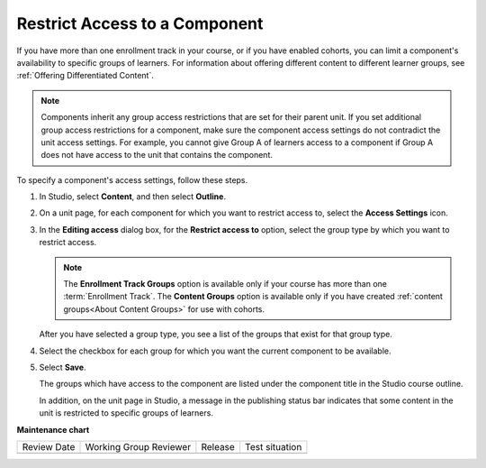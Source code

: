 .. _Restrict Access to a Component:

#######################################
Restrict Access to a Component
#######################################

.. tags:: educator, how-to

If you have more than one enrollment track in your course, or if you have
enabled cohorts, you can limit a component's availability to specific groups of
learners. For information about offering different content to different learner
groups, see :ref:`Offering Differentiated Content`.

.. note:: Components inherit any group access restrictions that are set for
   their parent unit. If you set additional group access restrictions for a
   component, make sure the component access settings do not contradict the
   unit access settings. For example, you cannot give Group A of learners
   access to a component if Group A does not have access to the unit that
   contains the component.

To specify a component's access settings, follow these steps.

#. In Studio, select **Content**, and then select **Outline**.

#. On a unit page, for each component for which you want to restrict access to,
   select the **Access Settings** icon.

   .. image:: /_images/educator_how_tos/component_access_settings.png
    :alt: The access settings icon for a component on a Studio unit page
    :width: 500

#. In the **Editing access** dialog box, for the **Restrict access to** option,
   select the group type by which you want to restrict access.

   .. note::  The **Enrollment Track Groups** option is available only if your
       course has more than one :term:`Enrollment Track`.
       The **Content Groups** option is available only if you have created
       :ref:`content groups<About Content Groups>` for use with cohorts.

   .. image:: /_images/educator_how_tos/component_access_select_grouptype.png
    :alt: The access settings dialog for a component, with a dropdown list for
       selecting the type of learner group you will use for restricting access.
    :width: 300

   After you have selected a group type, you see a list of the groups that
   exist for that group type.

#. Select the checkbox for each group for which you want the current component to be available.

#. Select **Save**.

   The groups which have access to the component are listed under the
   component title in the Studio course outline.

   .. image:: /_images/educator_how_tos/component_access_indicator.png
    :alt: When a component has restricted access, a message listing the groups
      which have access to the component appears under the component title in
      the Studio course outline.
    :width: 500

   In addition, on the unit page in Studio, a message in the publishing status
   bar indicates that some content in the unit is restricted to specific groups of learners.


   .. image:: /_images/educator_how_tos/components_restricted_access_indicator.png
    :alt: When any component in a unit has restricted access, a message
      appears in the unit's publishing status bar.
    :width: 250

.. seealso::

 :ref:`About Course Components` (concept)
 
 :ref:`Manage Course Components` (how-to)

 :ref:`Components that Contain Other Components` (reference)  

**Maintenance chart**

+--------------+-------------------------------+----------------+--------------------------------+
| Review Date  | Working Group Reviewer        |   Release      |Test situation                  |
+--------------+-------------------------------+----------------+--------------------------------+
|              |                               |                |                                |
+--------------+-------------------------------+----------------+--------------------------------+
